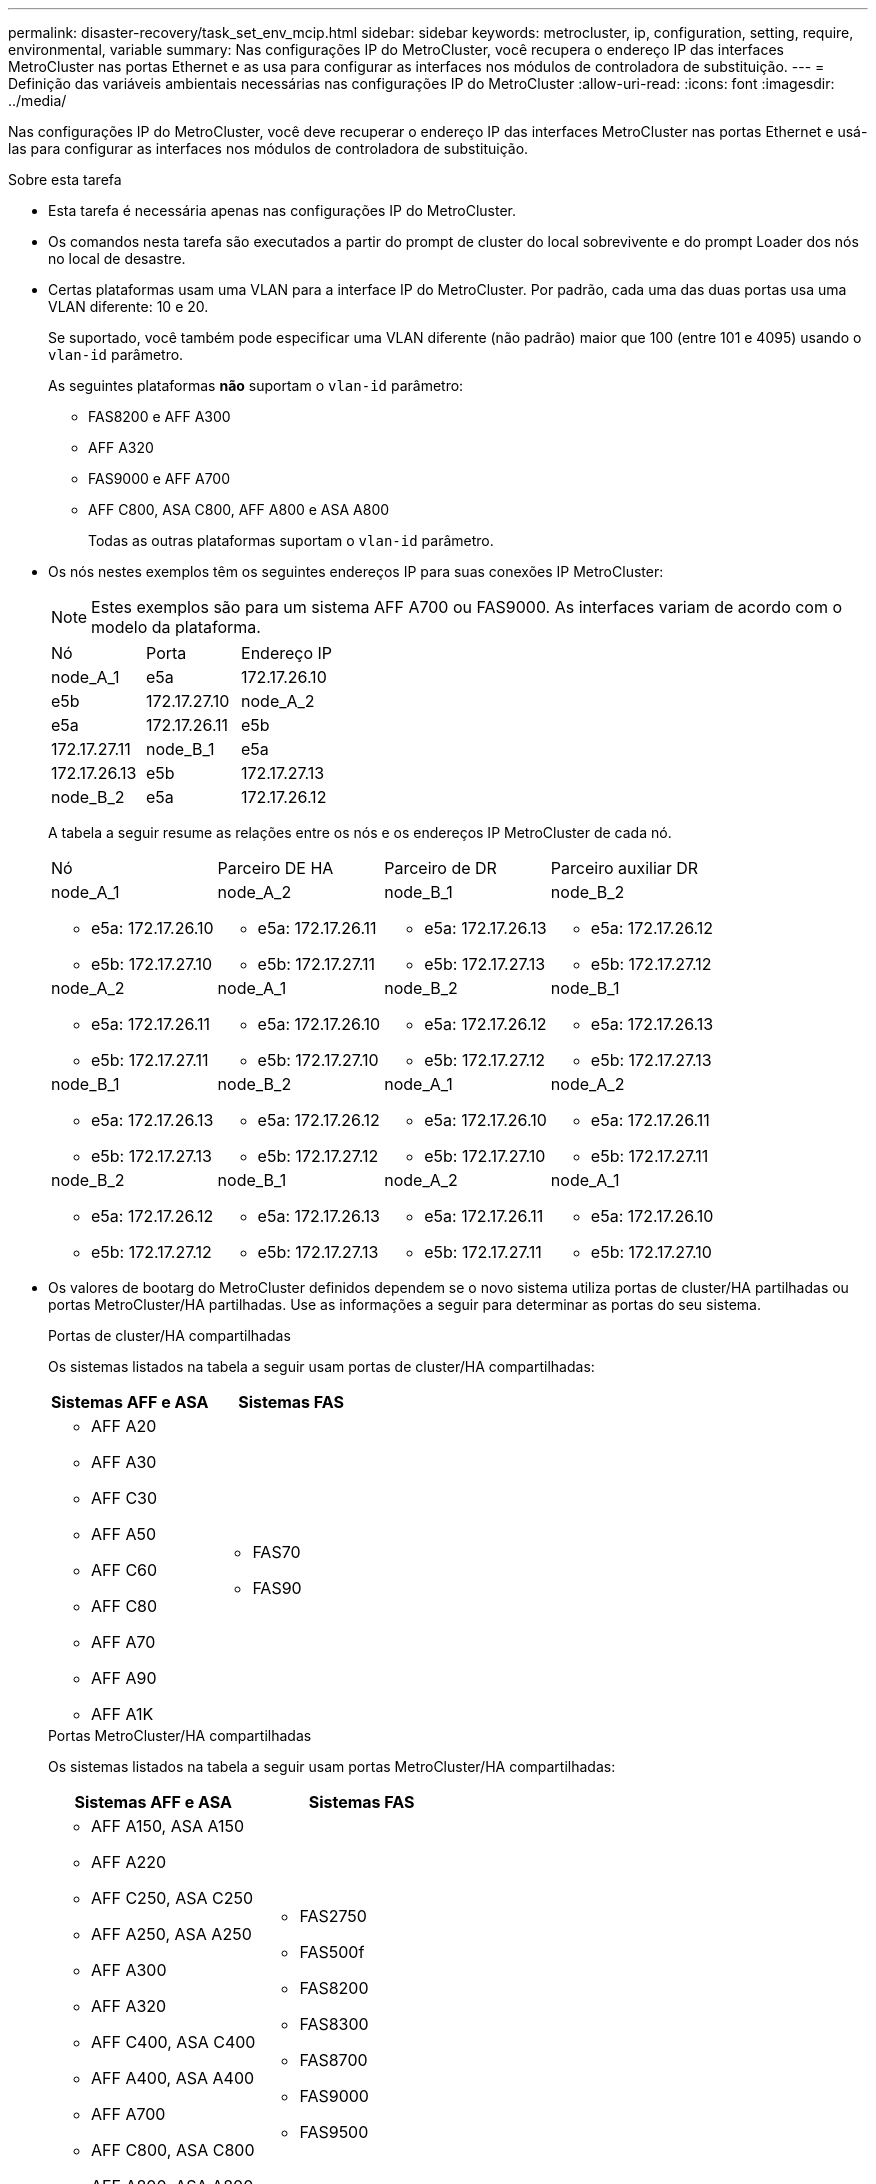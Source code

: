 ---
permalink: disaster-recovery/task_set_env_mcip.html 
sidebar: sidebar 
keywords: metrocluster, ip, configuration, setting, require, environmental, variable 
summary: Nas configurações IP do MetroCluster, você recupera o endereço IP das interfaces MetroCluster nas portas Ethernet e as usa para configurar as interfaces nos módulos de controladora de substituição. 
---
= Definição das variáveis ambientais necessárias nas configurações IP do MetroCluster
:allow-uri-read: 
:icons: font
:imagesdir: ../media/


[role="lead"]
Nas configurações IP do MetroCluster, você deve recuperar o endereço IP das interfaces MetroCluster nas portas Ethernet e usá-las para configurar as interfaces nos módulos de controladora de substituição.

.Sobre esta tarefa
* Esta tarefa é necessária apenas nas configurações IP do MetroCluster.
* Os comandos nesta tarefa são executados a partir do prompt de cluster do local sobrevivente e do prompt Loader dos nós no local de desastre.


[[vlan_id_supported_platfoms]]
* Certas plataformas usam uma VLAN para a interface IP do MetroCluster. Por padrão, cada uma das duas portas usa uma VLAN diferente: 10 e 20.
+
Se suportado, você também pode especificar uma VLAN diferente (não padrão) maior que 100 (entre 101 e 4095) usando o `vlan-id` parâmetro.

+
As seguintes plataformas *não* suportam o `vlan-id` parâmetro:

+
** FAS8200 e AFF A300
** AFF A320
** FAS9000 e AFF A700
** AFF C800, ASA C800, AFF A800 e ASA A800
+
Todas as outras plataformas suportam o `vlan-id` parâmetro.





* Os nós nestes exemplos têm os seguintes endereços IP para suas conexões IP MetroCluster:
+

NOTE: Estes exemplos são para um sistema AFF A700 ou FAS9000. As interfaces variam de acordo com o modelo da plataforma.

+
|===


| Nó | Porta | Endereço IP 


 a| 
node_A_1
 a| 
e5a
 a| 
172.17.26.10



 a| 
e5b
 a| 
172.17.27.10



 a| 
node_A_2
 a| 
e5a
 a| 
172.17.26.11



 a| 
e5b
 a| 
172.17.27.11



 a| 
node_B_1
 a| 
e5a
 a| 
172.17.26.13



 a| 
e5b
 a| 
172.17.27.13



 a| 
node_B_2
 a| 
e5a
 a| 
172.17.26.12



 a| 
e5b
 a| 
172.17.27.12

|===
+
A tabela a seguir resume as relações entre os nós e os endereços IP MetroCluster de cada nó.

+
|===


| Nó | Parceiro DE HA | Parceiro de DR | Parceiro auxiliar DR 


 a| 
node_A_1

** e5a: 172.17.26.10
** e5b: 172.17.27.10

 a| 
node_A_2

** e5a: 172.17.26.11
** e5b: 172.17.27.11

 a| 
node_B_1

** e5a: 172.17.26.13
** e5b: 172.17.27.13

 a| 
node_B_2

** e5a: 172.17.26.12
** e5b: 172.17.27.12




 a| 
node_A_2

** e5a: 172.17.26.11
** e5b: 172.17.27.11

 a| 
node_A_1

** e5a: 172.17.26.10
** e5b: 172.17.27.10

 a| 
node_B_2

** e5a: 172.17.26.12
** e5b: 172.17.27.12

 a| 
node_B_1

** e5a: 172.17.26.13
** e5b: 172.17.27.13




 a| 
node_B_1

** e5a: 172.17.26.13
** e5b: 172.17.27.13

 a| 
node_B_2

** e5a: 172.17.26.12
** e5b: 172.17.27.12

 a| 
node_A_1

** e5a: 172.17.26.10
** e5b: 172.17.27.10

 a| 
node_A_2

** e5a: 172.17.26.11
** e5b: 172.17.27.11




 a| 
node_B_2

** e5a: 172.17.26.12
** e5b: 172.17.27.12

 a| 
node_B_1

** e5a: 172.17.26.13
** e5b: 172.17.27.13

 a| 
node_A_2

** e5a: 172.17.26.11
** e5b: 172.17.27.11

 a| 
node_A_1

** e5a: 172.17.26.10
** e5b: 172.17.27.10


|===
* Os valores de bootarg do MetroCluster definidos dependem se o novo sistema utiliza portas de cluster/HA partilhadas ou portas MetroCluster/HA partilhadas. Use as informações a seguir para determinar as portas do seu sistema.
+
[role="tabbed-block"]
====
.Portas de cluster/HA compartilhadas
--
Os sistemas listados na tabela a seguir usam portas de cluster/HA compartilhadas:

[cols="2*"]
|===
| Sistemas AFF e ASA | Sistemas FAS 


 a| 
** AFF A20
** AFF A30
** AFF C30
** AFF A50
** AFF C60
** AFF C80
** AFF A70
** AFF A90
** AFF A1K

 a| 
** FAS70
** FAS90


|===
--
.Portas MetroCluster/HA compartilhadas
--
Os sistemas listados na tabela a seguir usam portas MetroCluster/HA compartilhadas:

[cols="2*"]
|===
| Sistemas AFF e ASA | Sistemas FAS 


 a| 
** AFF A150, ASA A150
** AFF A220
** AFF C250, ASA C250
** AFF A250, ASA A250
** AFF A300
** AFF A320
** AFF C400, ASA C400
** AFF A400, ASA A400
** AFF A700
** AFF C800, ASA C800
** AFF A800, ASA A800
** AFF A900, ASA A900

 a| 
** FAS2750
** FAS500f
** FAS8200
** FAS8300
** FAS8700
** FAS9000
** FAS9500


|===
--
====


.Passos
. A partir do site sobrevivente, reúna os endereços IP das interfaces MetroCluster no local de desastre:
+
`metrocluster configuration-settings connection show`

+
Os endereços necessários são os endereços do parceiro DR mostrados na coluna *Endereço de rede de destino*.

+
A saída do comando varia dependendo se o modelo da plataforma usa portas de cluster/HA compartilhadas ou portas MetroCluster/HA compartilhadas.

+
[role="tabbed-block"]
====
.Sistemas que usam portas de cluster/HA compartilhadas
--
[listing]
----
cluster_B::*> metrocluster configuration-settings connection show
DR                    Source          Destination
DR                    Source          Destination
Group Cluster Node    Network Address Network Address Partner Type Config State
----- ------- ------- --------------- --------------- ------------ ------------
1     cluster_B
              node_B_1
                 Home Port: e5a
                      172.17.26.13    172.17.26.10    DR Partner   completed
                 Home Port: e5a
                      172.17.26.13    172.17.26.11    DR Auxiliary completed
                 Home Port: e5b
                      172.17.27.13    172.17.27.10    DR Partner   completed
                 Home Port: e5b
                      172.17.27.13    172.17.27.11    DR Auxiliary completed
              node_B_2
                 Home Port: e5a
                      172.17.26.12    172.17.26.11    DR Partner   completed
                 Home Port: e5a
                      172.17.26.12    172.17.26.10    DR Auxiliary completed
                 Home Port: e5b
                      172.17.27.12    172.17.27.11    DR Partner   completed
                 Home Port: e5b
                      172.17.27.12    172.17.27.10    DR Auxiliary completed
12 entries were displayed.
----
--
.Sistemas que usam portas MetroCluster/HA compartilhadas
--
A saída a seguir mostra os endereços IP de uma configuração com sistemas AFF A700 e FAS9000 com as interfaces IP MetroCluster nas portas E5A e e5b. As interfaces podem variar dependendo do tipo de plataforma.

[listing]
----
cluster_B::*> metrocluster configuration-settings connection show
DR                    Source          Destination
DR                    Source          Destination
Group Cluster Node    Network Address Network Address Partner Type Config State
----- ------- ------- --------------- --------------- ------------ ------------
1     cluster_B
              node_B_1
                 Home Port: e5a
                      172.17.26.13    172.17.26.12    HA Partner   completed
                 Home Port: e5a
                      172.17.26.13    172.17.26.10    DR Partner   completed
                 Home Port: e5a
                      172.17.26.13    172.17.26.11    DR Auxiliary completed
                 Home Port: e5b
                      172.17.27.13    172.17.27.12    HA Partner   completed
                 Home Port: e5b
                      172.17.27.13    172.17.27.10    DR Partner   completed
                 Home Port: e5b
                      172.17.27.13    172.17.27.11    DR Auxiliary completed
              node_B_2
                 Home Port: e5a
                      172.17.26.12    172.17.26.13    HA Partner   completed
                 Home Port: e5a
                      172.17.26.12    172.17.26.11    DR Partner   completed
                 Home Port: e5a
                      172.17.26.12    172.17.26.10    DR Auxiliary completed
                 Home Port: e5b
                      172.17.27.12    172.17.27.13    HA Partner   completed
                 Home Port: e5b
                      172.17.27.12    172.17.27.11    DR Partner   completed
                 Home Port: e5b
                      172.17.27.12    172.17.27.10    DR Auxiliary completed
12 entries were displayed.
----
--
====
. Se você precisar determinar o ID da VLAN ou o endereço de gateway para a interface, determine os IDs da VLAN do local sobrevivente:
+
`metrocluster configuration-settings interface show`

+
** Você precisa determinar a ID da VLAN se os modelos da plataforma suportarem IDs de VLAN (consulte a <<vlan_id_supported_platfoms,lista acima>>) e se você não estiver usando os IDs de VLAN padrão.
** Você precisa do endereço de gateway se estiver usando link:../install-ip/concept_considerations_layer_3.html["Redes de área ampla da camada 3"]o .
+
Os IDs de VLAN estão incluídos na coluna *Endereço de rede* da saída. A coluna *Gateway* mostra o endereço IP do gateway.

+
Neste exemplo, as interfaces são e0a com a VLAN ID 120 e e0b com a VLAN ID 130:

+
[listing]
----
Cluster-A::*> metrocluster configuration-settings interface show
DR                                                                     Config
Group Cluster Node     Network Address Netmask         Gateway         State
----- ------- ------- --------------- --------------- --------------- ---------
1
      cluster_A
              node_A_1
                  Home Port: e0a-120
                          172.17.26.10  255.255.255.0  -            completed
                  Home Port: e0b-130
                          172.17.27.10  255.255.255.0  -            completed
----


.  `LOADER`No prompt de cada um dos nós do local de desastre, defina o valor do bootarg dependendo se seu modelo de plataforma usa portas de cluster/HA compartilhadas ou portas MetroCluster/HA compartilhadas:
+
[NOTE]
====
** Se as interfaces estiverem usando as VLANs padrão ou o modelo de plataforma não usar um ID de VLAN (consulte a <<vlan_id_supported_platfoms,lista acima>>), o _vlan-id_ não será necessário.
** Se a configuração não estiver usando link:../install-ip/concept_considerations_layer_3.html["Layer3 redes de grande área"], o valor para _gateway-IP-address_ será *0* (zero).


====
+
[role="tabbed-block"]
====
.Sistemas que usam portas de cluster/HA compartilhadas
--
Defina o seguinte bootarg:

[listing]
----
setenv bootarg.mcc.port_a_ip_config local-IP-address/local-IP-mask,0,0,DR-partner-IP-address,DR-aux-partnerIP-address,vlan-id

setenv bootarg.mcc.port_b_ip_config local-IP-address/local-IP-mask,0,0,DR-partner-IP-address,DR-aux-partnerIP-address,vlan-id
----
Os comandos a seguir definem os valores para node_A_1 usando VLAN 120 para a primeira rede e VLAN 130 para a segunda rede:

....
setenv bootarg.mcc.port_a_ip_config 172.17.26.10/23,0,0,172.17.26.13,172.17.26.12,120

setenv bootarg.mcc.port_b_ip_config 172.17.27.10/23,0,0,172.17.27.13,172.17.27.12,130
....
O exemplo a seguir mostra os comandos para node_A_1 sem um ID de VLAN:

[listing]
----
setenv bootarg.mcc.port_a_ip_config 172.17.26.10/23,0,0,172.17.26.13,172.17.26.12

setenv bootarg.mcc.port_b_ip_config 172.17.27.10/23,0,0,172.17.27.13,172.17.27.12
----
--
.Sistemas que usam portas MetroCluster/HA compartilhadas
--
Defina o seguinte bootarg:

....
setenv bootarg.mcc.port_a_ip_config local-IP-address/local-IP-mask,0,HA-partner-IP-address,DR-partner-IP-address,DR-aux-partnerIP-address,vlan-id

setenv bootarg.mcc.port_b_ip_config local-IP-address/local-IP-mask,0,HA-partner-IP-address,DR-partner-IP-address,DR-aux-partnerIP-address,vlan-id
....
Os comandos a seguir definem os valores para node_A_1 usando VLAN 120 para a primeira rede e VLAN 130 para a segunda rede:

....
setenv bootarg.mcc.port_a_ip_config 172.17.26.10/23,0,172.17.26.11,172.17.26.13,172.17.26.12,120

setenv bootarg.mcc.port_b_ip_config 172.17.27.10/23,0,172.17.27.11,172.17.27.13,172.17.27.12,130
....
O exemplo a seguir mostra os comandos para node_A_1 sem um ID de VLAN:

[listing]
----
setenv bootarg.mcc.port_a_ip_config 172.17.26.10/23,0,172.17.26.11,172.17.26.13,172.17.26.12

setenv bootarg.mcc.port_b_ip_config 172.17.27.10/23,0,172.17.27.11,172.17.27.13,172.17.27.12
----
--
====
. A partir do local sobrevivente, reúna os UUIDs para o local de desastre:
+
`metrocluster node show -fields node-cluster-uuid, node-uuid`

+
[listing]
----
cluster_B::> metrocluster node show -fields node-cluster-uuid, node-uuid

  (metrocluster node show)
dr-group-id cluster     node     node-uuid                            node-cluster-uuid
----------- ----------- -------- ------------------------------------ ------------------------------
1           cluster_A   node_A_1 f03cb63c-9a7e-11e7-b68b-00a098908039 ee7db9d5-9a82-11e7-b68b-00a098
                                                                        908039
1           cluster_A   node_A_2 aa9a7a7a-9a81-11e7-a4e9-00a098908c35 ee7db9d5-9a82-11e7-b68b-00a098
                                                                        908039
1           cluster_B   node_B_1 f37b240b-9ac1-11e7-9b42-00a098c9e55d 07958819-9ac6-11e7-9b42-00a098
                                                                        c9e55d
1           cluster_B   node_B_2 bf8e3f8f-9ac4-11e7-bd4e-00a098ca379f 07958819-9ac6-11e7-9b42-00a098
                                                                        c9e55d
4 entries were displayed.
cluster_A::*>
----
+
|===


| Nó | UUID 


 a| 
Cluster_B
 a| 
07958819-9ac6-11e7-9b42-00a098c9e55d



 a| 
node_B_1
 a| 
f37b240b-9ac1-11e7-9b42-00a098c9e55d



 a| 
node_B_2
 a| 
bf8e3f8f-9ac4-11e7-bd4e-00a098ca379f



 a| 
Cluster_A
 a| 
ee7db9d5-9a82-11e7-b68b-00a098908039



 a| 
node_A_1
 a| 
f03cb63c-9a7e-11e7-b68b-00a098908039



 a| 
node_A_2
 a| 
a9a7a7a-9a81-11e7-a4e9-00a098908c35

|===
. No prompt Loader dos nós de substituição, defina os UUIDs:
+
....
setenv bootarg.mgwd.partner_cluster_uuid partner-cluster-UUID

setenv bootarg.mgwd.cluster_uuid local-cluster-UUID

setenv bootarg.mcc.pri_partner_uuid DR-partner-node-UUID

setenv bootarg.mcc.aux_partner_uuid DR-aux-partner-node-UUID

setenv bootarg.mcc_iscsi.node_uuid local-node-UUID`
....
+
.. Defina os UUIDs em node_A_1.
+
O exemplo a seguir mostra os comandos para definir os UUIDs em node_A_1:

+
....
setenv bootarg.mgwd.cluster_uuid ee7db9d5-9a82-11e7-b68b-00a098908039

setenv bootarg.mgwd.partner_cluster_uuid 07958819-9ac6-11e7-9b42-00a098c9e55d

setenv bootarg.mcc.pri_partner_uuid f37b240b-9ac1-11e7-9b42-00a098c9e55d

setenv bootarg.mcc.aux_partner_uuid bf8e3f8f-9ac4-11e7-bd4e-00a098ca379f

setenv bootarg.mcc_iscsi.node_uuid f03cb63c-9a7e-11e7-b68b-00a098908039
....
.. Defina os UUIDs em node_A_2:
+
O exemplo a seguir mostra os comandos para definir os UUIDs em node_A_2:

+
....
setenv bootarg.mgwd.cluster_uuid ee7db9d5-9a82-11e7-b68b-00a098908039

setenv bootarg.mgwd.partner_cluster_uuid 07958819-9ac6-11e7-9b42-00a098c9e55d

setenv bootarg.mcc.pri_partner_uuid bf8e3f8f-9ac4-11e7-bd4e-00a098ca379f

setenv bootarg.mcc.aux_partner_uuid f37b240b-9ac1-11e7-9b42-00a098c9e55d

setenv bootarg.mcc_iscsi.node_uuid aa9a7a7a-9a81-11e7-a4e9-00a098908c35
....


. Se os sistemas originais foram configurados para ADP, em cada prompt DO Loader dos nós de substituição, ative o ADP:
+
`setenv bootarg.mcc.adp_enabled true`

. Se estiver executando o ONTAP 9.5, 9,6 ou 9,7, em cada prompt do Loader dos nós de substituição, ative a seguinte variável:
+
`setenv bootarg.mcc.lun_part true`

+
.. Defina as variáveis em node_A_1.
+
O exemplo a seguir mostra os comandos para definir os valores em node_A_1 ao executar o ONTAP 9.6:

+
[listing]
----
setenv bootarg.mcc.lun_part true
----
.. Defina as variáveis em node_A_2.
+
O exemplo a seguir mostra os comandos para definir os valores em node_A_2 ao executar o ONTAP 9.6:

+
[listing]
----
setenv bootarg.mcc.lun_part true
----


. Se os sistemas originais foram configurados para criptografia de ponta a ponta, em cada prompt DO Loader dos nós de substituição, defina o seguinte bootarg:
+
`setenv bootarg.mccip.encryption_enabled 1`

. Se os sistemas originais foram configurados para ADP, em cada um dos prompt Loader dos nós de substituição, defina o ID do sistema original (*not* a ID do sistema do módulo do controlador de substituição) e o ID do sistema do parceiro DR do nó:
+
`setenv bootarg.mcc.local_config_id original-sysID`

+
`setenv bootarg.mcc.dr_partner dr_partner-sysID`

+
link:task_replace_hardware_and_boot_new_controllers.html#determine-the-system-ids-and-vlan-ids-of-the-old-controller-modules["Determine as IDs do sistema dos módulos do controlador antigos"]

+
.. Defina as variáveis em node_A_1.
+
O exemplo a seguir mostra os comandos para definir as IDs do sistema em node_A_1:

+
*** O ID do sistema antigo de node_A_1 é 4068741258.
*** A ID do sistema do node_B_1 é 4068741254.
+
[listing]
----
setenv bootarg.mcc.local_config_id 4068741258
setenv bootarg.mcc.dr_partner 4068741254
----


.. Defina as variáveis em node_A_2.
+
O exemplo a seguir mostra os comandos para definir as IDs do sistema em node_A_2:

+
*** O ID do sistema antigo de node_A_1 é 4068741260.
*** A ID do sistema do node_B_1 é 4068741256.
+
[listing]
----
setenv bootarg.mcc.local_config_id 4068741260
setenv bootarg.mcc.dr_partner 4068741256
----





